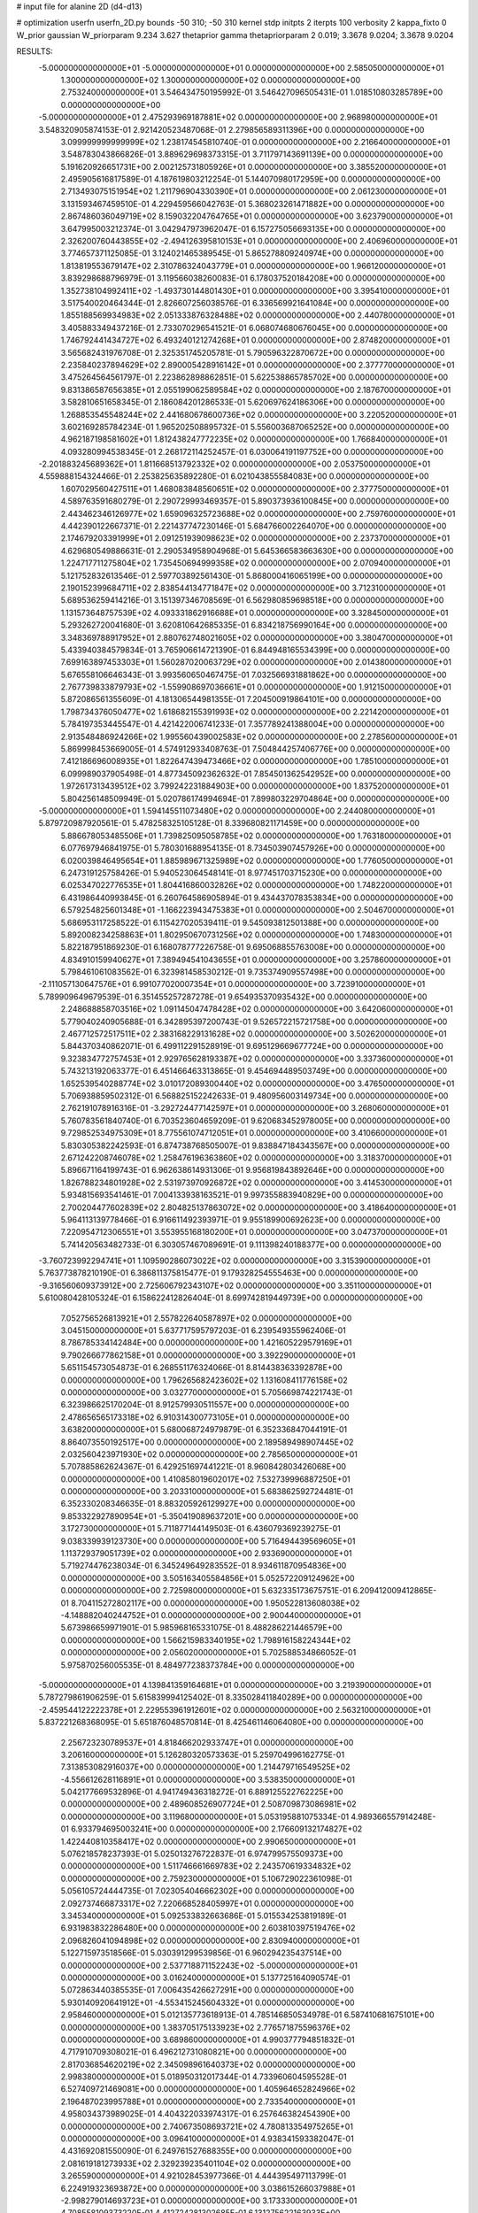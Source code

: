 # input file for alanine 2D (d4-d13)

# optimization
userfn       userfn_2D.py
bounds       -50 310; -50 310
kernel       stdp
initpts      2
iterpts      100
verbosity    2
kappa_fixto  0
W_prior      gaussian
W_priorparam 9.234 3.627
thetaprior gamma
thetapriorparam 2 0.019; 3.3678 9.0204; 3.3678 9.0204

RESULTS:
 -5.000000000000000E+01 -5.000000000000000E+01  0.000000000000000E+00       2.585050000000000E+01
  1.300000000000000E+02  1.300000000000000E+02  0.000000000000000E+00       2.753240000000000E+01       3.546434750195992E-01  3.546427096505431E-01       1.018510803285789E+00  0.000000000000000E+00
 -5.000000000000000E+01  2.475293969187881E+02  0.000000000000000E+00       2.968980000000000E+01       3.548320905874153E-01  2.921420523487068E-01       2.279856589311396E+00  0.000000000000000E+00
  3.099999999999999E+02  1.238174545810740E-01  0.000000000000000E+00       2.216640000000000E+01       3.548783043866826E-01  3.889629698373315E-01       3.711797143691139E+00  0.000000000000000E+00
  5.191620926651731E+00  2.002125731805926E+01  0.000000000000000E+00       3.385520000000000E+01       2.495905616817589E-01  4.187619803212254E-01       5.144070980172959E+00  0.000000000000000E+00
  2.713493075151954E+02  1.211796904330390E+01  0.000000000000000E+00       2.061230000000000E+01       3.131593467459510E-01  4.229459566042763E-01       5.368023261471882E+00  0.000000000000000E+00
  2.867486036049719E+02  8.159032204764765E+01  0.000000000000000E+00       3.623790000000000E+01       3.647995003212374E-01  3.042947973962047E-01       6.157275056693135E+00  0.000000000000000E+00
  2.326200760443855E+02 -2.494126395810153E+01  0.000000000000000E+00       2.406960000000000E+01       3.774657371125085E-01  3.124021465389545E-01       5.865278809240974E+00  0.000000000000000E+00
  1.813819553679147E+02  2.310786324043779E+01  0.000000000000000E+00       1.966120000000000E+01       3.839298688796979E-01  3.119566038260083E-01       6.178037520184208E+00  0.000000000000000E+00
  1.352738104992411E+02 -1.493730144801430E+01  0.000000000000000E+00       3.395410000000000E+01       3.517540020464344E-01  2.826607256038576E-01       6.336569921641084E+00  0.000000000000000E+00
  1.855188569934983E+02  2.051333876328488E+02  0.000000000000000E+00       2.440780000000000E+01       3.405883349437216E-01  2.733070296541521E-01       6.068074680676045E+00  0.000000000000000E+00
  1.746792441434727E+02  6.493240121274268E+01  0.000000000000000E+00       2.874820000000000E+01       3.565682431976708E-01  2.325351745205781E-01       5.790596322870672E+00  0.000000000000000E+00
  2.235840237894629E+02  2.890005428916142E+01  0.000000000000000E+00       2.377770000000000E+01       3.475264564561797E-01  2.223862898862851E-01       5.622538865785702E+00  0.000000000000000E+00
  9.831386587656385E+01  2.055199062589584E+02  0.000000000000000E+00       2.187670000000000E+01       3.582810651658345E-01  2.186084201286533E-01       5.620697624186306E+00  0.000000000000000E+00
  1.268853545548244E+02  2.441680678600736E+02  0.000000000000000E+00       3.220520000000000E+01       3.602169285784234E-01  1.965202508895732E-01       5.556003687065252E+00  0.000000000000000E+00
  4.962187198581602E+01  1.812438247772235E+02  0.000000000000000E+00       1.766840000000000E+01       4.093280994538345E-01  2.268172114252457E-01       6.030064191197752E+00  0.000000000000000E+00
 -2.201883245689362E+01  1.811668513792332E+02  0.000000000000000E+00       2.053750000000000E+01       4.559888154324466E-01  2.253825635892280E-01       6.021043855584083E+00  0.000000000000000E+00
  1.607029560427511E+01  1.468083848560651E+02  0.000000000000000E+00       2.377750000000000E+01       4.589763591680279E-01  2.290729993469357E-01       5.890373936100845E+00  0.000000000000000E+00
  2.443462346126977E+02  1.659096325723688E+02  0.000000000000000E+00       2.759760000000000E+01       4.442390122667371E-01  2.221437747230146E-01       5.684766002264070E+00  0.000000000000000E+00
  2.174679203391999E+01  2.091251939098623E+02  0.000000000000000E+00       2.237370000000000E+01       4.629680549886631E-01  2.290534958904968E-01       5.645366583663630E+00  0.000000000000000E+00
  1.224717711275804E+02  1.735450694999358E+02  0.000000000000000E+00       2.070940000000000E+01       5.121752832613546E-01  2.597703892561430E-01       5.868000416065199E+00  0.000000000000000E+00
  2.190152399684711E+02  2.838544134771847E+02  0.000000000000000E+00       3.712310000000000E+01       5.689536259414216E-01  3.151397346708569E-01       6.562980859698518E+00  0.000000000000000E+00
  1.131573648757539E+02  4.093331862916688E+01  0.000000000000000E+00       3.328450000000000E+01       5.293262720041680E-01  3.620810642685335E-01       6.834218756990164E+00  0.000000000000000E+00
  3.348369788917952E+01  2.880762748021605E+02  0.000000000000000E+00       3.380470000000000E+01       5.433940384579834E-01  3.765906614721390E-01       6.844948165534399E+00  0.000000000000000E+00
  7.699163897453303E+01  1.560287020063729E+02  0.000000000000000E+00       2.014380000000000E+01       5.676558106646343E-01  3.993560650467475E-01       7.032566931881862E+00  0.000000000000000E+00
  2.767739833879793E+02 -1.559908697036661E+01  0.000000000000000E+00       1.912150000000000E+01       5.872086561355609E-01  4.181306544981355E-01       7.204500919864101E+00  0.000000000000000E+00
  1.798734376050477E+02  1.618682155391993E+02  0.000000000000000E+00       2.221420000000000E+01       5.784197353445547E-01  4.421422006741233E-01       7.357789241388004E+00  0.000000000000000E+00
  2.913548486924266E+02  1.995560439002583E+02  0.000000000000000E+00       2.278560000000000E+01       5.869998453669005E-01  4.574912933408763E-01       7.504844257406776E+00  0.000000000000000E+00
  7.412186696008935E+01  1.822647439473466E+02  0.000000000000000E+00       1.785100000000000E+01       6.099989037905498E-01  4.877345092362632E-01       7.854501362542952E+00  0.000000000000000E+00
  1.972617313439512E+02  3.799242231884903E+00  0.000000000000000E+00       1.837520000000000E+01       5.804256148509949E-01  5.020786174994694E-01       7.899803229704864E+00  0.000000000000000E+00
 -5.000000000000000E+01  1.594145511073480E+02  0.000000000000000E+00       2.244080000000000E+01       5.879720987920561E-01  5.478258325105128E-01       8.339680821171459E+00  0.000000000000000E+00
  5.886678053485506E+01  1.739825095058785E+02  0.000000000000000E+00       1.763180000000000E+01       6.077697946841975E-01  5.780301688954135E-01       8.734503907457926E+00  0.000000000000000E+00
  6.020039846495654E+01  1.885989671325989E+02  0.000000000000000E+00       1.776050000000000E+01       6.247319125758426E-01  5.940523064548141E-01       8.977451703715230E+00  0.000000000000000E+00
  6.025347022776535E+01  1.804416860032826E+02  0.000000000000000E+00       1.748220000000000E+01       6.431986440993845E-01  6.260764586905894E-01       9.434437078353834E+00  0.000000000000000E+00
  6.579254825601348E+01 -1.166223943475383E+01  0.000000000000000E+00       2.504670000000000E+01       5.686953117258522E-01  6.115427020539411E-01       9.545093812501388E+00  0.000000000000000E+00
  5.892008234258863E+01  1.802950670731256E+02  0.000000000000000E+00       1.748300000000000E+01       5.822187951869230E-01  6.168078777226758E-01       9.695068855763008E+00  0.000000000000000E+00
  4.834910159940627E+01  7.389494541043655E+01  0.000000000000000E+00       3.257860000000000E+01       5.798461061083562E-01  6.323981458530212E-01       9.735374909557498E+00  0.000000000000000E+00
 -2.111057130647576E+01  6.991077020007354E+01  0.000000000000000E+00       3.723910000000000E+01       5.789909649679539E-01  6.351455257287278E-01       9.654935370935432E+00  0.000000000000000E+00
  2.248688858703516E+02  1.091145047478428E+02  0.000000000000000E+00       3.642060000000000E+01       5.779040240905688E-01  6.342895397200743E-01       9.526572215721758E+00  0.000000000000000E+00
  2.467712572517511E+02  2.383168229131628E+02  0.000000000000000E+00       3.502620000000000E+01       5.844370340862071E-01  6.499112291528919E-01       9.695129669677724E+00  0.000000000000000E+00
  9.323834772757453E+01  2.929765628193387E+02  0.000000000000000E+00       3.337360000000000E+01       5.743213192063377E-01  6.451466463313865E-01       9.454694489503749E+00  0.000000000000000E+00
  1.652539540288774E+02  3.010172089300440E+02  0.000000000000000E+00       3.476500000000000E+01       5.706938859502312E-01  6.568825152242633E-01       9.480956003149734E+00  0.000000000000000E+00
  2.762191078916316E-01 -3.292724477142597E+01  0.000000000000000E+00       3.268060000000000E+01       5.760783561840740E-01  6.703523604659209E-01       9.620683452978005E+00  0.000000000000000E+00
  9.729852534975309E+01  8.775561074712051E+01  0.000000000000000E+00       3.410660000000000E+01       5.830305382242593E-01  6.874738768505007E-01       9.838847184343567E+00  0.000000000000000E+00
  2.671242208746078E+02  1.258476196363860E+02  0.000000000000000E+00       3.318370000000000E+01       5.896671164199743E-01  6.962638614931306E-01       9.956819843892646E+00  0.000000000000000E+00
  1.826788234801928E+02  2.531973970926872E+02  0.000000000000000E+00       3.414530000000000E+01       5.934815693541461E-01  7.004133938163521E-01       9.997355883940829E+00  0.000000000000000E+00
  2.700204477602839E+02  2.804825137863072E+02  0.000000000000000E+00       3.418640000000000E+01       5.964113139778466E-01  6.916611492393971E-01       9.955189900692623E+00  0.000000000000000E+00
  7.220954712306551E+01  3.553955168180200E+01  0.000000000000000E+00       3.047370000000000E+01       5.741420563482733E-01  6.303057467089691E-01       9.111398240188377E+00  0.000000000000000E+00
 -3.760723992294741E+01  1.109590286073022E+02  0.000000000000000E+00       3.315390000000000E+01       5.763773878210190E-01  6.386811375815477E-01       9.179328254555463E+00  0.000000000000000E+00
 -9.316560609373912E+00  2.725606792343107E+02  0.000000000000000E+00       3.351100000000000E+01       5.610080428105324E-01  6.158622412826404E-01       8.699742819449739E+00  0.000000000000000E+00
  7.052756526813921E+01  2.557822640587897E+02  0.000000000000000E+00       3.045150000000000E+01       5.637717595797203E-01  6.239549355962406E-01       8.786785334142484E+00  0.000000000000000E+00
  1.421605229579169E+01  9.790266677862158E+01  0.000000000000000E+00       3.392290000000000E+01       5.651154573054873E-01  6.268551176324066E-01       8.814438363392878E+00  0.000000000000000E+00
  1.796265682423602E+02  1.131608411776158E+02  0.000000000000000E+00       3.032770000000000E+01       5.705669874221743E-01  6.323986625170204E-01       8.912579930511557E+00  0.000000000000000E+00
  2.478656565173318E+02  6.910314300773105E+01  0.000000000000000E+00       3.638200000000000E+01       5.680068724979879E-01  6.352336847044191E-01       8.864073550192517E+00  0.000000000000000E+00
  2.189589498907445E+02  2.032560423971930E+02  0.000000000000000E+00       2.785650000000000E+01       5.707885862624367E-01  6.429251697441221E-01       8.960842803426068E+00  0.000000000000000E+00
  1.410858019602017E+02  7.532739996887250E+01  0.000000000000000E+00       3.203310000000000E+01       5.683862592724481E-01  6.352330208346635E-01       8.883205926129927E+00  0.000000000000000E+00
  9.853322927890954E+01 -5.350419089637201E+00  0.000000000000000E+00       3.172730000000000E+01       5.711877144149503E-01  6.436079369239275E-01       9.038339939123730E+00  0.000000000000000E+00
  5.716494439569605E+01  1.113729379051739E+02  0.000000000000000E+00       2.933690000000000E+01       5.719274476238034E-01  6.345249649283552E-01       8.934611870954836E+00  0.000000000000000E+00
  3.505163405584856E+01  5.052572209124962E+00  0.000000000000000E+00       2.725980000000000E+01       5.632335173675751E-01  6.209412009412865E-01       8.704115272802117E+00  0.000000000000000E+00
  1.950522813608038E+02 -4.148882040244752E+01  0.000000000000000E+00       2.900440000000000E+01       5.673986659971901E-01  5.985968165331075E-01       8.488286221446579E+00  0.000000000000000E+00
  1.566215983340195E+02  1.798916158224344E+02  0.000000000000000E+00       2.056020000000000E+01       5.702588534866052E-01  5.975870256005535E-01       8.484977238373784E+00  0.000000000000000E+00
 -5.000000000000000E+01  4.139841359164681E+01  0.000000000000000E+00       3.219390000000000E+01       5.787279861906259E-01  5.615839994125402E-01       8.335028411840289E+00  0.000000000000000E+00
 -2.459544122222378E+01  2.229553961912601E+02  0.000000000000000E+00       2.563210000000000E+01       5.837221268368095E-01  5.651876048570814E-01       8.425461146064080E+00  0.000000000000000E+00
  2.256723230789537E+01  4.818466202933747E+01  0.000000000000000E+00       3.206160000000000E+01       5.126280320573363E-01  5.259704996162775E-01       7.313853082916037E+00  0.000000000000000E+00
  1.214479716549525E+02 -4.556612628116891E+01  0.000000000000000E+00       3.538350000000000E+01       5.042177669532896E-01  4.941749436318272E-01       6.889125522762225E+00  0.000000000000000E+00
  2.489608526907724E+01  2.508709873086981E+02  0.000000000000000E+00       3.119680000000000E+01       5.053195881075334E-01  4.989366557914248E-01       6.933794695003241E+00  0.000000000000000E+00
  2.176609132174827E+02  1.422440810358417E+02  0.000000000000000E+00       2.990650000000000E+01       5.076218578237393E-01  5.025013276722837E-01       6.974799575509373E+00  0.000000000000000E+00
  1.511746661669783E+02  2.243570619334832E+02  0.000000000000000E+00       2.759230000000000E+01       5.106729022361098E-01  5.056105724444735E-01       7.023054046662302E+00  0.000000000000000E+00
  2.092737466873317E+02  7.220668528405997E+01  0.000000000000000E+00       3.345340000000000E+01       5.092533832663686E-01  5.015534253819189E-01       6.931983832286480E+00  0.000000000000000E+00
  2.603810397519476E+02  2.096826041094898E+02  0.000000000000000E+00       2.830940000000000E+01       5.122715973518566E-01  5.030391299539856E-01       6.960294235437514E+00  0.000000000000000E+00
  2.537718871152243E+02 -5.000000000000000E+01  0.000000000000000E+00       3.016240000000000E+01       5.137725164090574E-01  5.072863440385535E-01       7.006435426627291E+00  0.000000000000000E+00
  5.930140920641912E+01 -4.553415245604332E+01  0.000000000000000E+00       2.958460000000000E+01       5.012135773618913E-01  4.785146850534978E-01       6.587410681675101E+00  0.000000000000000E+00
  1.383705175133923E+02  2.776571875596376E+02  0.000000000000000E+00       3.689860000000000E+01       4.990377794851832E-01  4.717910709308021E-01       6.496212731080821E+00  0.000000000000000E+00
  2.817036854620219E+02  2.345098961640373E+02  0.000000000000000E+00       2.998380000000000E+01       5.018950312017344E-01  4.733960604595528E-01       6.527409721469081E+00  0.000000000000000E+00
  1.405964652824966E+02  2.196487023995788E+01  0.000000000000000E+00       2.733540000000000E+01       4.958034373989025E-01  4.404322033974317E-01       6.257646382454390E+00  0.000000000000000E+00
  2.740673508693721E+02  4.780813354975265E+01  0.000000000000000E+00       3.096410000000000E+01       4.938341593382047E-01  4.431692081550090E-01       6.249761527688355E+00  0.000000000000000E+00
  2.081619181273933E+02  2.329239235401104E+02  0.000000000000000E+00       3.265590000000000E+01       4.921028453977366E-01  4.444395497113799E-01       6.224919323693872E+00  0.000000000000000E+00
  3.038615266037988E+01 -2.998279014693723E+01  0.000000000000000E+00       3.173330000000000E+01       4.708558109373220E-01  4.412724281302685E-01       6.131275622163933E+00  0.000000000000000E+00
  1.568861941037846E+02  1.427968221016076E+02  0.000000000000000E+00       2.438890000000000E+01       4.716822127530197E-01  4.427257723198474E-01       6.137691829266122E+00  0.000000000000000E+00
 -1.962926806810264E+01  1.398691148324045E+02  0.000000000000000E+00       2.655520000000000E+01       4.742512246715058E-01  4.446388153922037E-01       6.173265845484411E+00  0.000000000000000E+00
  2.769481643846506E+02  1.649825543550553E+02  0.000000000000000E+00       2.449360000000000E+01       4.778841474507193E-01  4.454938290441811E-01       6.209355994307860E+00  0.000000000000000E+00
  8.256742529175284E+01  6.262531318612584E+01  0.000000000000000E+00       3.385270000000000E+01       4.683685944976678E-01  4.225358706450034E-01       5.890656058659498E+00  0.000000000000000E+00
  1.696680471741590E+02 -1.925222261074222E+01  0.000000000000000E+00       2.577120000000000E+01       4.563959673300573E-01  4.164311984305772E-01       5.747758760221743E+00  0.000000000000000E+00
 -1.759268725984768E+01 -9.310145406621956E+00  0.000000000000000E+00       3.069010000000000E+01       4.469439667991909E-01  4.202094722714926E-01       5.740680243539900E+00  0.000000000000000E+00
 -3.318287512262440E+01  2.884751107121184E+02  0.000000000000000E+00       3.076160000000000E+01       4.482701668940328E-01  4.222170510080571E-01       5.760775460106816E+00  0.000000000000000E+00
  1.514149447441933E+02  1.020348507530427E+02  0.000000000000000E+00       3.122880000000000E+01       4.497327986650380E-01  4.223520700057672E-01       5.757798413726717E+00  0.000000000000000E+00
  8.599543043591609E+01  2.333706854008891E+02  0.000000000000000E+00       2.697860000000000E+01       4.502801041995422E-01  4.251418569720149E-01       5.780073882391346E+00  0.000000000000000E+00
  2.936026535009173E+02  2.908568864490827E+02  0.000000000000000E+00       2.987840000000000E+01       4.475745655902919E-01  4.273803334507237E-01       5.759806035364831E+00  0.000000000000000E+00
  2.972704396403604E+02  1.272135881970520E+02  0.000000000000000E+00       3.001750000000000E+01       4.493173945120629E-01  4.281292578270004E-01       5.769840897307285E+00  0.000000000000000E+00
 -2.214248460549326E+01  3.277865986460574E+01  0.000000000000000E+00       3.545780000000000E+01       4.517328528497147E-01  4.258548621768903E-01       5.744741200034005E+00  0.000000000000000E+00
  8.829061943050212E+01  1.178028241419847E+02  0.000000000000000E+00       2.920890000000000E+01       4.531517932914204E-01  4.270879462741523E-01       5.762148612988641E+00  0.000000000000000E+00
  2.648859271778073E+02  9.874563852276634E+01  0.000000000000000E+00       3.741020000000000E+01       4.535107228065819E-01  4.294608012665734E-01       5.777777582853207E+00  0.000000000000000E+00
  4.890300198792114E+01  2.315548950186280E+02  0.000000000000000E+00       2.572910000000000E+01       4.546922348548031E-01  4.302911802825692E-01       5.786588961416270E+00  0.000000000000000E+00
  2.428769171446169E+02  4.539947975866083E+00  0.000000000000000E+00       2.019180000000000E+01       4.528637827744488E-01  4.316398410143923E-01       5.782303923109938E+00  0.000000000000000E+00
  9.219061063469226E+01 -3.303359417520225E+01  0.000000000000000E+00       2.987680000000000E+01       4.534070909246535E-01  4.345989226105215E-01       5.821656435807161E+00  0.000000000000000E+00
  2.874230619985367E+02 -7.965161526345351E+00  0.000000000000000E+00       1.846390000000000E+01       4.505057745187082E-01  4.349552732164175E-01       5.794107042977253E+00  0.000000000000000E+00
  1.517080559645110E+02  4.627115076953017E+01  0.000000000000000E+00       2.677110000000000E+01       4.559810432537026E-01  4.196613790205665E-01       5.693199162234706E+00  0.000000000000000E+00
  1.886396609606100E+02  2.823424627745255E+02  0.000000000000000E+00       3.575490000000000E+01       4.549585357250526E-01  4.211335456613617E-01       5.690054297456274E+00  0.000000000000000E+00
  1.053574696990440E+02  2.651563831420222E+02  0.000000000000000E+00       3.422980000000000E+01       4.558930397672930E-01  4.173666972098778E-01       5.653605819282723E+00  0.000000000000000E+00
 -6.395425864820609E+00  2.404453834816029E+02  0.000000000000000E+00       2.976670000000000E+01       4.561555966969947E-01  4.133636715139742E-01       5.598680283744204E+00  0.000000000000000E+00
  2.092211639685915E+02  1.759417563915798E+02  0.000000000000000E+00       2.473120000000000E+01       4.573468344991312E-01  4.139929337730221E-01       5.607838299073063E+00  0.000000000000000E+00
 -2.563426556821707E+00  1.178363392690905E+02  0.000000000000000E+00       3.155300000000000E+01       4.588317497170706E-01  4.148898579633570E-01       5.624859009087213E+00  0.000000000000000E+00